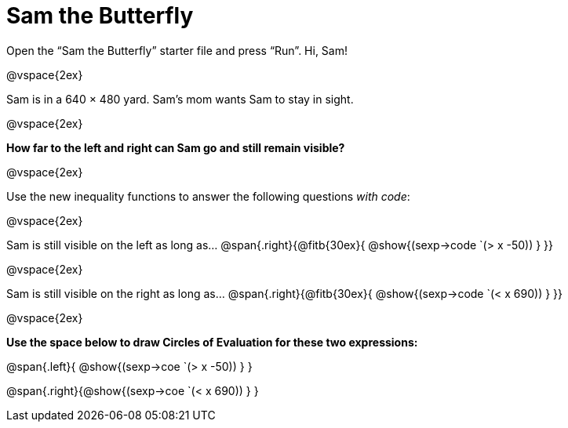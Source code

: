 = Sam the Butterfly

++++
<style>
.right{margin-right: 20ex; }
</style>
++++

Open the “Sam the Butterfly” starter file and press “Run”. Hi, Sam!

@vspace{2ex}

Sam is in a 640 × 480 yard. Sam’s mom wants Sam to stay in sight.

@vspace{2ex}

*How far to the left and right can Sam go and still remain visible?* 

@vspace{2ex}

Use the new inequality functions to answer the following questions  _with code_:

@vspace{2ex}

Sam is still visible on the left as long as…
@span{.right}{@fitb{30ex}{ @show{(sexp->code `(> x -50)) } }}

@vspace{2ex}

Sam is still visible on the right as long as…
@span{.right}{@fitb{30ex}{ @show{(sexp->code `(< x 690)) } }}

@vspace{2ex}

*Use the space below to draw Circles of Evaluation for these two expressions:*


@span{.left}{ @show{(sexp->coe `(> x -50)) } }

@span{.right}{@show{(sexp->coe `(< x 690)) } }
